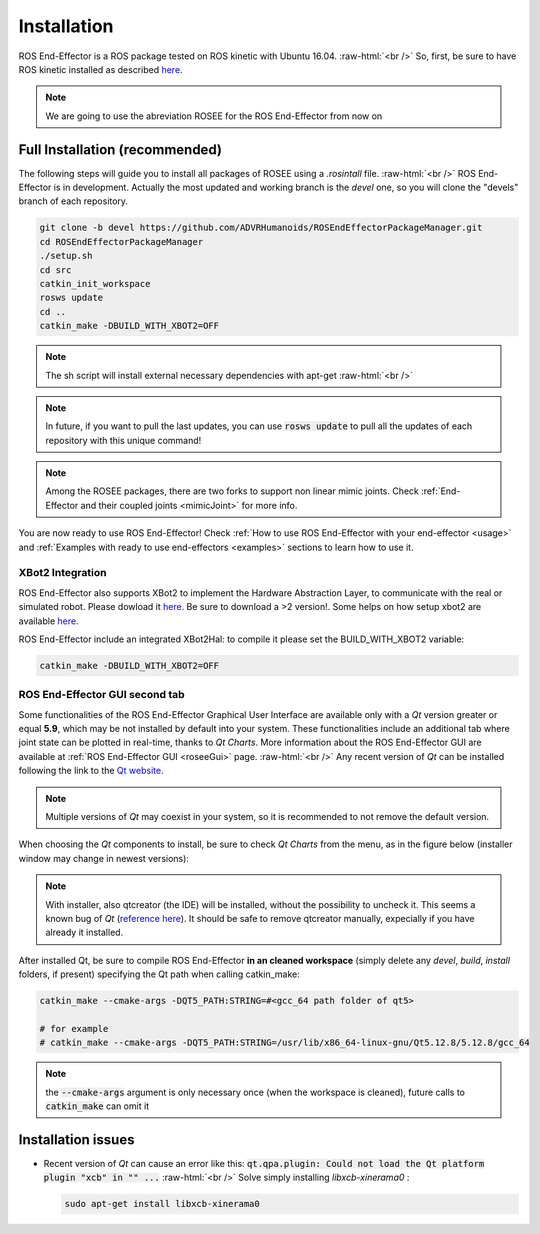 .. _install:

.. 
  for line break without identation ( | symbol put a identation)
.. role:: raw-html(raw)
    :format: html

Installation
============

ROS End-Effector is a ROS package tested on ROS kinetic with Ubuntu 16.04.
:raw-html:`<br />`
So, first, be sure to have ROS kinetic installed as described `here <http://wiki.ros.org/kinetic/Installation/Ubuntu>`_.

.. note::
  We are going to use the abreviation ROSEE for the ROS End-Effector from now on

Full Installation (recommended)
###############################

The following steps will guide you to install all packages of ROSEE using a *.rosintall* file.
:raw-html:`<br />`
ROS End-Effector is in development. Actually the most updated and working branch is the *devel* one, so you will
clone the "devels" branch of each repository.

.. code-block:: bash

  git clone -b devel https://github.com/ADVRHumanoids/ROSEndEffectorPackageManager.git
  cd ROSEndEffectorPackageManager
  ./setup.sh
  cd src
  catkin_init_workspace
  rosws update
  cd ..
  catkin_make -DBUILD_WITH_XBOT2=OFF
  
.. note::
   The sh script will install external necessary dependencies with apt-get
   :raw-html:`<br />`

.. note::
  In future, if you want to pull the last updates, you can use :code:`rosws update` to pull all the updates of each repository with this unique command!
  
.. note::
  Among the ROSEE packages, there are two forks to support non linear mimic joints. Check
  :ref:`End-Effector and their coupled joints <mimicJoint>` for more info.

You are now ready to use ROS End-Effector! Check :ref:`How to use ROS End-Effector with your end-effector <usage>` and :ref:`Examples with ready to use end-effectors <examples>` sections to learn how to use it. 


  

XBot2 Integration
*******************

ROS End-Effector also supports XBot2 to implement the Hardware Abstraction Layer, to communicate with the real or simulated robot. Please dowload it `here <https://github.com/ADVRHumanoids/XBotControl/releases/tag/2.0-devel-core-updated>`_. Be sure to download a >2 version!. Some helps on how setup xbot2 are available `here <https://github.com/ADVRHumanoids/xbot2_examples>`_.

ROS End-Effector include an integrated XBot2Hal: to compile it please set the BUILD_WITH_XBOT2 variable:

.. code-block:: bash

  catkin_make -DBUILD_WITH_XBOT2=OFF


ROS End-Effector GUI second tab
********************************

Some functionalities of the ROS End-Effector Graphical User Interface are available only with a *Qt* version greater or equal **5.9**, which may be not installed by default into your system. 
These functionalities include an additional tab where joint state can be plotted in real-time, thanks to *Qt Charts*. More information about the ROS End-Effector GUI are available at :ref:`ROS End-Effector GUI <roseeGui>` page.
:raw-html:`<br />`
Any recent version of *Qt* can be installed following the link to the `Qt website <https://www.qt.io/download-qt-installer/>`_.	

.. note::
	Multiple versions of *Qt* may coexist in your system, so it is recommended to not remove the default version.

When choosing the *Qt* components to install, be sure to check *Qt Charts* from the menu, as in the figure below (installer window may change in newest versions):

.. image:: images/qtInstall.png
  :alt: Qt Installer screen with necessary components selected
  :width: 200
  
.. note::
  With installer, also qtcreator (the IDE) will be installed, without the possibility to uncheck it. This seems a known bug of *Qt* (`reference here <https://bugreports.qt.io/browse/QTBUG-28101>`_). It should be safe to remove qtcreator manually, expecially if you have already it installed.
  
After installed Qt, be sure to compile ROS End-Effector **in an cleaned workspace** (simply delete any *devel*, *build*, *install* folders, if present) specifying the Qt path when calling catkin_make:

.. code-block:: bash

  catkin_make --cmake-args -DQT5_PATH:STRING=#<gcc_64 path folder of qt5>
  
  # for example
  # catkin_make --cmake-args -DQT5_PATH:STRING=/usr/lib/x86_64-linux-gnu/Qt5.12.8/5.12.8/gcc_64
  
.. note::
  the :code:`--cmake-args` argument is only necessary once (when the workspace is cleaned), future calls to :code:`catkin_make` can omit it


Installation issues
#####################  

- Recent version of *Qt* can cause an error like this:
  :code:`qt.qpa.plugin: Could not load the Qt platform plugin "xcb" in "" ...`
  :raw-html:`<br />`
  Solve simply installing *libxcb-xinerama0* :

  .. code-block:: bash

    sudo apt-get install libxcb-xinerama0  
      
